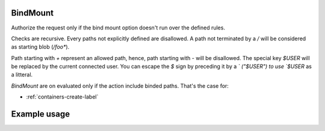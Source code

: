 .. _bind-mount-label:

BindMount
=========

Authorize the request only if the bind mount option doesn't run over the defined
rules.

Checks are recursive. Every paths not explicitly defined are disallowed. A path
not terminated by a `/` will be considered as starting blob (`/foo*`).

Path starting with `+` represent an allowed path, hence, path starting with `-`
will be disallowed. The special key `$USER` will be replaced by the current
connected user. You can escape the `$` sign by preceding it by a `\` ("\$USER")
to use `$USER` as a litteral.

`BindMount` are on evaluated only if the action include binded paths. That's the
case for:

* :ref:`containers-create-label`

Example usage
=============

.. code-block:: yaml
   :caption: policies.yml
   :emphasize-lines: 12-16

   ---

   - description: Allow everything if bind mounts are validated.
     hosts:
       - +.*
     default: Allow
     policies:
       - members:
           - users
         rules:
           any:
             BindMount:
               - "-/"
               - "+/home/$USER/"
               - "+/0/"
               - "-/mnt/something-"

   ...
